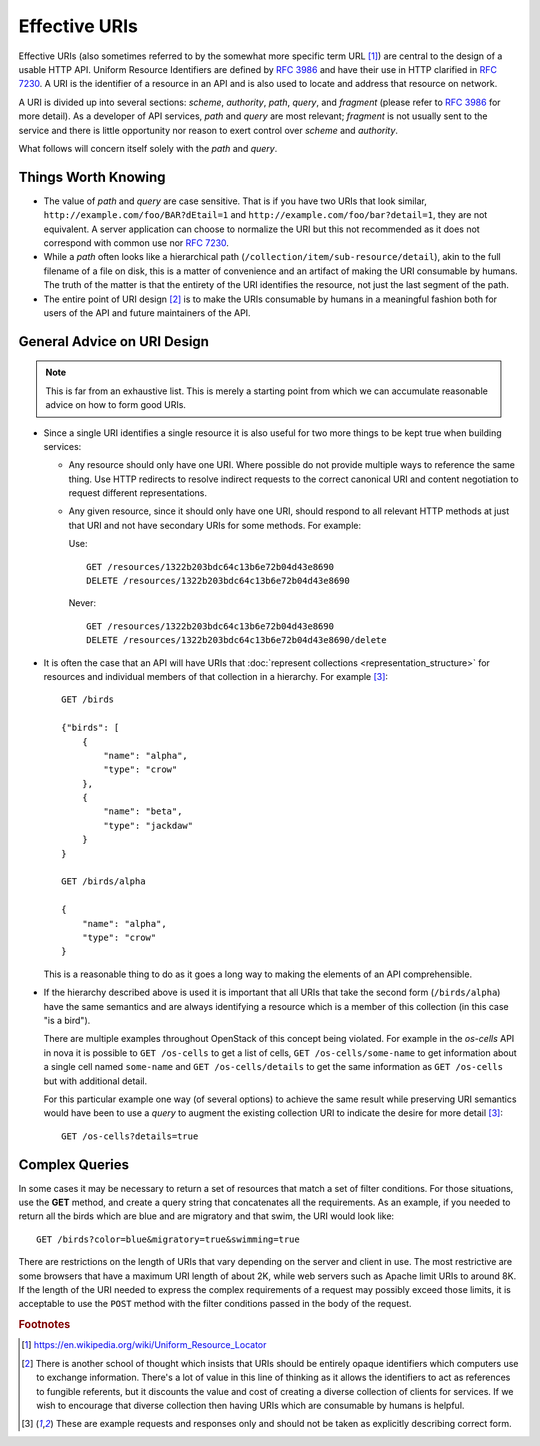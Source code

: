 ..
 This work is licensed under a Creative Commons Attribution 3.0 Unported
 License.

 http://creativecommons.org/licenses/by/3.0/legalcode


==============
Effective URIs
==============

Effective URIs (also sometimes referred to by the somewhat more specific term
URL [#url]_) are central to the design of a usable HTTP API. Uniform
Resource Identifiers are defined by :rfc:`3986` and have their use
in HTTP clarified in :rfc:`7230#section-2.7`. A URI is the identifier
of a resource in an API and is also used to locate and address that
resource on network.

A URI is divided up into several sections: `scheme`, `authority`, `path`,
`query`, and `fragment` (please refer to :rfc:`3986` for more detail).
As a developer of API services, `path` and `query` are most relevant;
`fragment` is not usually sent to the service and there is little
opportunity nor reason to exert control over `scheme` and
`authority`.

What follows will concern itself solely with the `path` and `query`.

Things Worth Knowing
--------------------

* The value of `path` and `query` are case sensitive. That is if you
  have two URIs that look similar,
  ``http://example.com/foo/BAR?dEtail=1``
  and ``http://example.com/foo/bar?detail=1``, they are not
  equivalent. A server application can choose to normalize the URI
  but this not recommended as it does not correspond with common
  use nor :rfc:`7230#section-2.7.3`.

* While a `path` often looks like a hierarchical path
  (``/collection/item/sub-resource/detail``), akin to the
  full filename of a file on disk, this is a matter of convenience
  and an artifact of making the URI consumable by humans. The truth
  of the matter is that the entirety of the URI identifies the
  resource, not just the last segment of the path.

* The entire point of URI design [#exitclause]_ is to make the URIs
  consumable by humans in a meaningful fashion both for users of the
  API and future maintainers of the API.

General Advice on URI Design
----------------------------

.. note:: This is far from an exhaustive list. This is merely a
   starting point from which we can accumulate reasonable advice on
   how to form good URIs.

* Since a single URI identifies a single resource it is also useful
  for two more things to be kept true when building services:

  * Any resource should only have one URI. Where possible do not provide
    multiple ways to reference the same thing. Use HTTP redirects to
    resolve indirect requests to the correct canonical URI and
    content negotiation to request different representations.

  * Any given resource, since it should only have one URI, should
    respond to all relevant HTTP methods at just that URI and not have
    secondary URIs for some methods. For example:

    Use::

        GET /resources/1322b203bdc64c13b6e72b04d43e8690
        DELETE /resources/1322b203bdc64c13b6e72b04d43e8690

    Never::

        GET /resources/1322b203bdc64c13b6e72b04d43e8690
        DELETE /resources/1322b203bdc64c13b6e72b04d43e8690/delete

* It is often the case that an API will have URIs that
  :doc:`represent collections <representation_structure>` for resources
  and individual members of that collection in a hierarchy. For example
  [#non-normative]_::

    GET /birds

    {"birds": [
        {
            "name": "alpha",
            "type": "crow"
        },
        {
            "name": "beta",
            "type": "jackdaw"
        }
    }

    GET /birds/alpha

    {
        "name": "alpha",
        "type": "crow"
    }

  This is a reasonable thing to do as it goes a long way to making
  the elements of an API comprehensible.

* If the hierarchy described above is used it is important that
  all URIs that take the second form (``/birds/alpha``) have the
  same semantics and are always identifying a resource which is a
  member of this collection (in this case "is a bird").

  There are multiple examples throughout OpenStack of this concept
  being violated. For example in the `os-cells` API in nova it is
  possible to ``GET /os-cells`` to get a list of cells, ``GET
  /os-cells/some-name`` to get information about a single cell named
  ``some-name`` and ``GET /os-cells/details`` to get the same
  information as ``GET /os-cells`` but with additional detail.

  For this particular example one way (of several options) to achieve
  the same result while preserving URI semantics would have been to use a
  `query` to augment the existing collection URI to indicate the
  desire for more detail [#non-normative]_::

    GET /os-cells?details=true

  .. todo:: There is an as yet unresolved debate on the best way to indicate
     boolean query parameters. Any of ``details=true``, ``details=1`` or
     ``details`` could make sense here. The above should not be taken to
     indicate support for any `query` format. Rather it is merely to
     demonstrate cleaner semantics in the `path` portion of the URI.

Complex Queries
---------------

In some cases it may be necessary to return a set of resources that match a set
of filter conditions. For those situations, use the **GET** method, and create
a query string that concatenates all the requirements. As an example, if you
needed to return all the birds which are blue and are migratory and that swim,
the URI would look like::

    GET /birds?color=blue&migratory=true&swimming=true

There are restrictions on the length of URIs that vary depending on the server
and client in use. The most restrictive are some browsers that have a maximum
URI length of about 2K, while web servers such as Apache limit URIs to around
8K. If the length of the URI needed to express the complex requirements of a
request may possibly exceed those limits, it is acceptable to use the ``POST``
method with the filter conditions passed in the body of the request.

.. rubric:: Footnotes

.. [#url] https://en.wikipedia.org/wiki/Uniform_Resource_Locator
.. [#exitclause] There is another school of thought which insists
   that URIs should be entirely opaque identifiers which computers
   use to exchange information. There's a lot of value in this
   line of thinking as it allows the identifiers to act as
   references to fungible referents, but it discounts the value and cost of
   creating a diverse collection of clients for services. If we
   wish to encourage that diverse collection then having URIs which
   are consumable by humans is helpful.
.. [#non-normative] These are example requests and responses only and
   should not be taken as explicitly describing correct form.
